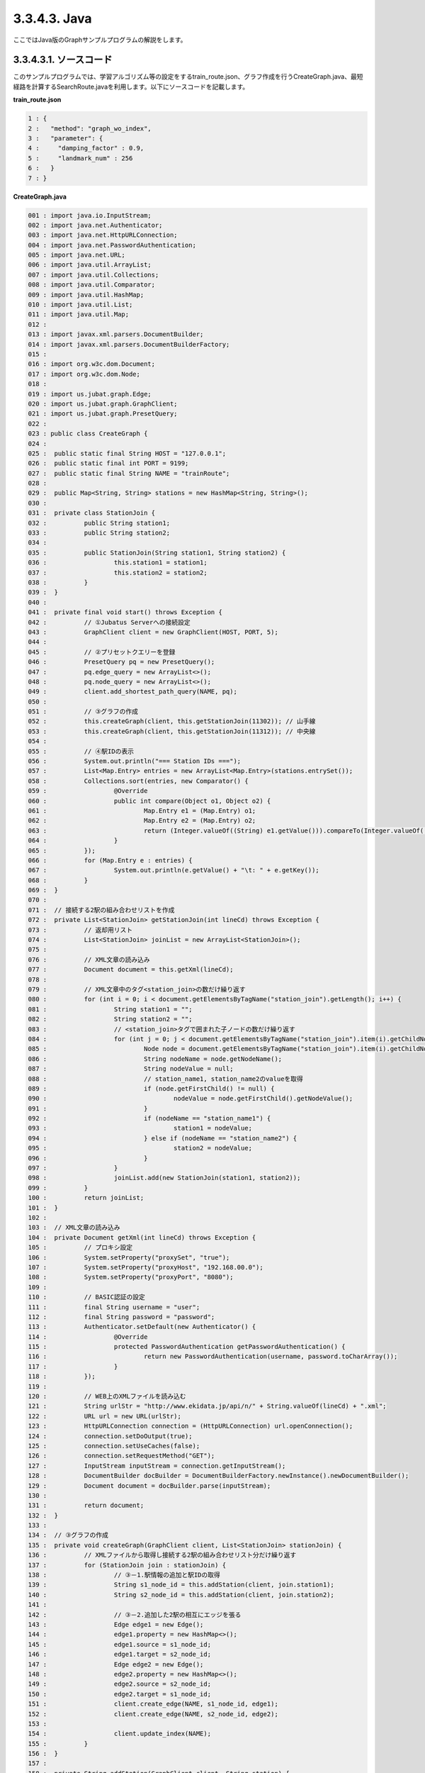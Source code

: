 3.3.4.3. Java
==================

ここではJava版のGraphサンプルプログラムの解説をします。

--------------------------------
3.3.4.3.1. ソースコード
--------------------------------

このサンプルプログラムでは、学習アルゴリズム等の設定をするtrain_route.json、グラフ作成を行うCreateGraph.java、最短経路を計算するSearchRoute.javaを利用します。以下にソースコードを記載します。

**train_route.json**

.. code-block:: python

 1 : {
 2 :   "method": "graph_wo_index",
 3 :   "parameter": {
 4 :     "damping_factor" : 0.9,
 5 :     "landmark_num" : 256
 6 :   }
 7 : }
 

**CreateGraph.java**

.. code-block:: java

 001 : import java.io.InputStream;
 002 : import java.net.Authenticator;
 003 : import java.net.HttpURLConnection;
 004 : import java.net.PasswordAuthentication;
 005 : import java.net.URL;
 006 : import java.util.ArrayList;
 007 : import java.util.Collections;
 008 : import java.util.Comparator;
 009 : import java.util.HashMap;
 010 : import java.util.List;
 011 : import java.util.Map;
 012 : 
 013 : import javax.xml.parsers.DocumentBuilder;
 014 : import javax.xml.parsers.DocumentBuilderFactory;
 015 : 
 016 : import org.w3c.dom.Document;
 017 : import org.w3c.dom.Node;
 018 : 
 019 : import us.jubat.graph.Edge;
 020 : import us.jubat.graph.GraphClient;
 021 : import us.jubat.graph.PresetQuery;
 022 : 
 023 : public class CreateGraph {
 024 : 
 025 : 	public static final String HOST = "127.0.0.1";
 026 : 	public static final int PORT = 9199;
 027 : 	public static final String NAME = "trainRoute";
 028 : 
 029 : 	public Map<String, String> stations = new HashMap<String, String>();
 030 : 
 031 : 	private class StationJoin {
 032 : 		public String station1;
 033 : 		public String station2;
 034 : 
 035 : 		public StationJoin(String station1, String station2) {
 036 : 			this.station1 = station1;
 037 : 			this.station2 = station2;
 038 : 		}
 039 : 	}
 040 : 
 041 : 	private final void start() throws Exception {
 042 : 		// ①Jubatus Serverへの接続設定
 043 : 		GraphClient client = new GraphClient(HOST, PORT, 5);
 044 : 
 045 : 		// ②プリセットクエリーを登録
 046 : 		PresetQuery pq = new PresetQuery();
 047 : 		pq.edge_query = new ArrayList<>();
 048 : 		pq.node_query = new ArrayList<>();
 049 : 		client.add_shortest_path_query(NAME, pq);
 050 : 
 051 : 		// ③グラフの作成
 052 : 		this.createGraph(client, this.getStationJoin(11302)); // 山手線
 053 : 		this.createGraph(client, this.getStationJoin(11312)); // 中央線
 054 : 
 055 : 		// ④駅IDの表示
 056 : 		System.out.println("=== Station IDs ===");
 057 : 		List<Map.Entry> entries = new ArrayList<Map.Entry>(stations.entrySet());
 058 : 		Collections.sort(entries, new Comparator() {
 059 : 			@Override
 060 : 			public int compare(Object o1, Object o2) {
 061 : 				Map.Entry e1 = (Map.Entry) o1;
 062 : 				Map.Entry e2 = (Map.Entry) o2;
 063 : 				return (Integer.valueOf((String) e1.getValue())).compareTo(Integer.valueOf((String) e2.getValue()));
 064 : 			}
 065 : 		});
 066 : 		for (Map.Entry e : entries) {
 067 : 			System.out.println(e.getValue() + "\t: " + e.getKey());
 068 : 		}
 069 : 	}
 070 : 
 071 : 	// 接続する2駅の組み合わせリストを作成
 072 : 	private List<StationJoin> getStationJoin(int lineCd) throws Exception {
 073 : 		// 返却用リスト
 074 : 		List<StationJoin> joinList = new ArrayList<StationJoin>();
 075 : 
 076 : 		// XML文章の読み込み
 077 : 		Document document = this.getXml(lineCd);
 078 : 
 079 : 		// XML文章中のタグ<station_join>の数だけ繰り返す
 080 : 		for (int i = 0; i < document.getElementsByTagName("station_join").getLength(); i++) {
 081 : 			String station1 = "";
 082 : 			String station2 = "";
 083 : 			// <station_join>タグで囲まれた子ノードの数だけ繰り返す
 084 : 			for (int j = 0; j < document.getElementsByTagName("station_join").item(i).getChildNodes().getLength(); j++) {
 085 : 				Node node = document.getElementsByTagName("station_join").item(i).getChildNodes().item(j);
 086 : 				String nodeName = node.getNodeName();
 087 : 				String nodeValue = null;
 088 : 				// station_name1, station_name2のvalueを取得
 089 : 				if (node.getFirstChild() != null) {
 090 : 					nodeValue = node.getFirstChild().getNodeValue();
 091 : 				}
 092 : 				if (nodeName == "station_name1") {
 093 : 					station1 = nodeValue;
 094 : 				} else if (nodeName == "station_name2") {
 095 : 					station2 = nodeValue;
 096 : 				}
 097 : 			}
 098 : 			joinList.add(new StationJoin(station1, station2));
 099 : 		}
 100 : 		return joinList;
 101 : 	}
 102 : 
 103 : 	// XML文章の読み込み
 104 : 	private Document getXml(int lineCd) throws Exception {
 105 : 		// プロキシ設定
 106 : 		System.setProperty("proxySet", "true");
 107 : 		System.setProperty("proxyHost", "192.168.00.0");
 108 : 		System.setProperty("proxyPort", "8080");
 109 : 
 110 : 		// BASIC認証の設定
 111 : 		final String username = "user";
 112 : 		final String password = "password";
 113 : 		Authenticator.setDefault(new Authenticator() {
 114 : 			@Override
 115 : 			protected PasswordAuthentication getPasswordAuthentication() {
 116 : 				return new PasswordAuthentication(username, password.toCharArray());
 117 : 			}
 118 : 		});
 119 : 
 120 : 		// WEB上のXMLファイルを読み込む
 121 : 		String urlStr = "http://www.ekidata.jp/api/n/" + String.valueOf(lineCd) + ".xml";
 122 : 		URL url = new URL(urlStr);
 123 : 		HttpURLConnection connection = (HttpURLConnection) url.openConnection();
 124 : 		connection.setDoOutput(true);
 125 : 		connection.setUseCaches(false);
 126 : 		connection.setRequestMethod("GET");
 127 : 		InputStream inputStream = connection.getInputStream();
 128 : 		DocumentBuilder docBuilder = DocumentBuilderFactory.newInstance().newDocumentBuilder();
 129 : 		Document document = docBuilder.parse(inputStream);
 130 : 
 131 : 		return document;
 132 : 	}
 133 : 
 134 : 	// ③グラフの作成
 135 : 	private void createGraph(GraphClient client, List<StationJoin> stationJoin) {
 136 : 		// XMLファイルから取得し接続する2駅の組み合わせリスト分だけ繰り返す
 137 : 		for (StationJoin join : stationJoin) {
 138 : 			// ③－1.駅情報の追加と駅IDの取得
 139 : 			String s1_node_id = this.addStation(client, join.station1);
 140 : 			String s2_node_id = this.addStation(client, join.station2);
 141 : 
 142 : 			// ③－2.追加した2駅の相互にエッジを張る
 143 : 			Edge edge1 = new Edge();
 144 : 			edge1.property = new HashMap<>();
 145 : 			edge1.source = s1_node_id;
 146 : 			edge1.target = s2_node_id;
 147 : 			Edge edge2 = new Edge();
 148 : 			edge2.property = new HashMap<>();
 149 : 			edge2.source = s2_node_id;
 150 : 			edge2.target = s1_node_id;
 151 : 			client.create_edge(NAME, s1_node_id, edge1);
 152 : 			client.create_edge(NAME, s2_node_id, edge2);
 153 : 
 154 : 			client.update_index(NAME);
 155 : 		}
 156 : 	}
 157 : 
 158 : 	private String addStation(GraphClient client, String station) {
 159 : 		String nodeId;
 160 : 		Map<String, String> property = new HashMap<String, String>();
 161 : 		// 引数に指定された駅がMap stationsに格納されているか確認
 162 : 		if (this.stations.containsKey(station)) {
 163 : 			// 格納されている場合は、そのidを返却
 164 : 			nodeId = this.stations.get(station);
 165 : 		} else {
 166 : 			// 格納されていない場合は、新たにnodeを作成し、作成時に取得したidを返却
 167 : 			nodeId = client.create_node(NAME);
 168 : 			property.put("name", station);
 169 : 			client.update_node(NAME, nodeId, property);
 170 : 			// Map stationsにnodeを作成した駅を格納
 171 : 			this.stations.put(station, nodeId);
 172 : 		}
 173 : 		return nodeId;
 174 : 	}
 175 : 	
 176 : 	public static void main(String[] args) throws Exception {
 177 : 		new CreateGraph().start();
 178 : 		System.exit(0);
 179 : 	}
 180 : 
 181 : }
 
 
**SearchRoute.java**

.. code-block:: java

 01 : import java.util.ArrayList;
 02 : import java.util.List;
 03 : 
 04 : import us.jubat.graph.GraphClient;
 05 : import us.jubat.graph.Node;
 06 : import us.jubat.graph.PresetQuery;
 07 : import us.jubat.graph.ShortestPathQuery;
 08 : 
 09 : public class SearchRoute {
 10 : 
 11 : 	public static final String HOST = "127.0.0.1";
 12 : 	public static final int PORT = 9199;
 13 : 	public static final String NAME = "trainRoute";
 14 : 
 15 : 	private final void start(String source, String target) throws Exception {
 16 : 		// ①Jubatus Serverへの接続設定
 17 : 		GraphClient client = new GraphClient(HOST, PORT, 5);
 18 : 
 19 : 		// ②クエリーの準備
 20 : 		PresetQuery pq = new PresetQuery();
 21 : 		pq.edge_query = new ArrayList<>();
 22 : 		pq.node_query = new ArrayList<>();
 23 : 
 24 : 		ShortestPathQuery query = new ShortestPathQuery();
 25 : 		query.source = source;
 26 : 		query.target = target;
 27 : 		query.max_hop = 100;
 28 : 		query.query = pq;
 29 : 
 30 : 		// ③最短経路を計算
 31 : 		List<String> stations = client.get_shortest_path(NAME, query);
 32 : 
 33 : 		// ④結果の表示
 34 : 		System.out.println("Pseudo-Shortest Path (hops) from " + query.source + "to " + query.target);
 35 : 		for (String station : stations) {
 36 : 			Node node = client.get_node(NAME, station);
 37 : 			String stationName = "";
 38 : 			if (node.property.containsKey("name")) {
 39 : 				stationName = node.property.get("name");
 40 : 			}
 41 : 			System.out.println(station + "\t: " + stationName);
 42 : 		}
 43 : 	}
 44 : 
 45 : 	public static void main(String[] args) throws Exception {
 46 : 		new SearchRoute().start(args[0], args[1]);
 47 : 		System.exit(0);
 48 : 	}
 49 : 
 50 : }


--------------------------------
3.3.4.3.2. 解説
--------------------------------

**train_route.json**

設定は単体のJSONで与えられます。JSONの各フィールドは以下のとおりです。

 * method
 
  グラフ解析に使用するアルゴリズムを指定します。
  ここでは、インデックスのないグラフを利用するための"graph_wo_index"を指定します。
  
  
 * parameter
 
  アルゴリズムに渡すパラメータを指定します。
  ここでは2つのパラメータ、"damping_factor"と"landmark_num"を指定しています。
  "damping_factor"は、PageRankの計算におけるdamping factorで、次数の異なるノードのスコアを調整します。大きくすると構造をよく反映したスコアを出す代わりに、スコアに極端な偏りが発生します。
  "landmark_num" は最短パスにおいてランドマークの総数を指定します。大きくすると正確な最短パスに近づく代わりに、多くのメモリを消費します。


**CreateGraph.java**

 CreateGraph.javaでは、山手線と中央線の接続を表すグラフを作成します。Graphのクライアントプログラムは、us.jubat.graphクラス内で定義されているGraphClientクラスを利用して作成します。サンプルで使用するメソッドは、以下の5つです。
 
 * add_shortest_path_query(String name, PresetQuery query)
 
  最短パスの算出に使用したいクエリーを新たに登録します。

 * create_node(String name)
 
  グラフ内にノードを一つ追加します。

 * update_node(String name, String node_id, Map<String, String> property)
 
  ノードnode_idの属性をpropertyに更新します。

 * create_edge(String name, String node_id, Edge e)
 
  e.sourceからe.targetに向けたエッジを張ります。

 * get_shortest_path(String name, ShortestPathQuery query)
 
  プリセットクエリーquery.queryにマッチする、query.sourceからquery.targetへの最短パスを(予め算出された値から)計算します。

 ① Jubatus Serverへの接続設定
  Jubatus Serverへの接続を行います（33行目）。
  Jubatus ServerのIPアドレス、Jubatus ServerのRPCポート番号、接続待機時間を設定します。
  
 ② プリセットクエリーを登録
  最短経路を計算するために、クエリーをあらかじめadd_shortest_path_queryメソッドで登録しておく必要があります。
  そのためのクエリーPresetQueryを作成します(46行目)。pq.edge_queryとpq.node_queryにArrayListを宣言して格納します(47, 48行目）。
  add_shortest_path_queryメソッドで作成したクエリーを登録します(49行目)。
  
 ③ グラフの作成
  山手線と中央線の接続を表すグラフを作成します。
  ここでは、privateメソッド「createGraph」を呼び出します(52, 53行目)。
  private メソッド「createGraph」の第1引数は①で作成したGraphClientです。
  第二引数にはprivateメソッド「getStationJoin」の戻り値を指定します。
  
  privateメソッド「getStationJoin」では接続する2駅を組み合わせたリストを作成します。
  まず内部クラス「StationJoin」のArrayListを作成します(74行目)。
  StationJoin クラスにはインスタンス変数station1とstation2が設定されています(31-39行目)。
  ここに接続する2駅の駅名を設定して、そのリストを作成することがgetStaitonJoinメソッドの処理内容です。
  
  続いて、駅情報をWEB上にあるXMLファイルから取得するため、privateメソッド「getXml」を呼び出します(77行目)。
  getXmlメソッドの引数には、getStationJoinメソッドを呼び出したときの引数をそのまま渡します。
  引数に指定した値はXMLファイルを取得するURLを作成するために使います。
  privateメソッド「getXml」の106行目から118行目の処理はプロキシ認証のための設定なので、不要な場合はコメントアウトしてください。
  121行目から129行目はWEB上からXMLファイルを取得するための処理です。
  取得したXMLファイルの構造は下記のようになっています。
  今回のプログラムでは駅間の距離などは考慮せず、駅の接続情報のみ用いるため、下記XMLファイルの<station_name1>、<station_name2>の値しかプログラム中では扱いません。
  
  ::
  
   <ekidata version="ekidata.jp station_join api 1.0">
   <station_join>
    <station_cd1>1131231</station_cd1>
    <station_cd2>1131232</station_cd2>
    <station_name1>西八王子</station_name1>
    <station_name2>高尾</station_name2>
    <lat1>35.656621</lat1>
    <lon1>139.31264</lon1>
    <lat2>35.642026</lat2>
    <lon2>139.282288</lon2>
   </station_join>
   <station_join>
    <station_cd1>1131230</station_cd1>
    <station_cd2>1131231</station_cd2>
    <station_name1>八王子</station_name1>
    <station_name2>西八王子</station_name2>
    <lat1>35.655555</lat1>
    <lon1>139.338998</lon1>
    <lat2>35.656621</lat2>
    <lon2>139.31264</lon2>
   </station_join>
   <station_join>
    <station_cd1>1131229</station_cd1>
    <station_cd2>1131230</station_cd2>
    <station_name1>豊田</station_name1>
    <station_name2>八王子</station_name2>
    <lat1>35.659502</lat1>
    <lon1>139.381495</lon1>
    <lat2>35.655555</lat2>
    <lon2>139.338998</lon2>
   </station_join>
   -以下略-
   

  次に取得した駅情報のXMLファイルの<station_cd1>の値をStationJoinクラスのインスタンス変数station1に、<station_cd2>の値をstation2に格納します。
  タグ<station_join>の数だけStationJoinクラスのインスタンスを作成し、74行目で作成したArrayListに格納していきます（80-99行目）。
  
  上記で作成したArrayList<StationJoin>を用いて、グラフを作成します(135-156行目)。
  privateメソッド「createGraph」では、以下の作業を行います。
  
   ③－1.駅情報の追加と駅IDの取得
    グラフ内にノードを追加します。ここでのノードは駅に相当します。（例. 品川駅、御茶ノ水駅、東京駅など）
    
   ③－2.追加した2駅の相互にエッジを張る
    登録した駅から隣接する駅へエッジを張ります。ここでのエッジは線路に相当します。（例.原宿⇒渋谷など）
    
  ③－1.駅情報の追加と駅IDの取得
   取得したリストの1要素から隣接する2駅station1とstation2をそれぞれノードとしてグラフ内に追加するため、privateメソッド「addStation」を呼び出します（139,140行目）。
   addStationメソッドではHashMap<String, String>型のインスタンス変数stationsに、引数に指定した駅が含まれているかを確認し、含まれている場合はその駅のID nodeIdを返却し、含まれない場合は新たにノードを登録して駅名とnodeIdをstationsに格納した後にnodeIdを返却します（158-174行目）。
   ノードの登録はGraphClientのcreate_nodeメソッドとupdate_nodeメソッドで行います(167-169行目)。
   まず、create_nodeメソッドを、引数にタスクを識別するZooKeeperクラスタ内でユニークな名前nameを指定して呼び出し、その戻り値をnodeIdとします(167行目)。
   これでグラフ内にノードがひとつ追加されます。続いて、160行目で作成したHashMap<String, String> クラスのインスタンスpropertyにキーを"name"、バリューを登録する駅名として格納します(168行目)。
   そしてupdate_nodeメソッドで、167行目で作成したノードの属性をpropertyに更新します(169行目)。
   
  ③－2.追加した2駅の相互にエッジを張る
   addStationメソッドで隣接する2駅station1とstation2を追加した後に、station1からstation2へ向けたエッジとstation2からstation1へ向けたエッジを張ります（143-152行目）。
   エッジを張るためにはcreate_edgeメソッドを利用します。
   第2引数に接続元のnodeIDを指定し、第3引数には、接続元と接続先のnodeIDを格納したEdgeクラスのインスタンスを指定します。
   
  154行目のupdate_indexメソッドはmixをローカルで実行するものです。分散環境では利用しないでください。
  
 ④駅IDの表示
  ③-1で駅名と駅ID(nodeID)をstationsに格納しました。ここでは駅名を駅IDの昇順に並び替えて表示しています(56-68行目)。
  
 **SearchRoute.java**
 
 SearchRoute.javaでは、CreateGraph.javaで作成したグラフから2駅間の最短経路を計算します。
 使用するメソッドは、最短経路を計算するためのget_shortest_pathメソッドです。
  
  ① Jubatus Serverへの接続設定
   Jubatus Serverへの接続を行います（33行目）。
   Jubatus ServerのIPアドレス、Jubatus ServerのRPCポート番号、接続待機時間を設定します。
   
  ②クエリーの準備
   最短経路を計算するためのクエリーを準備します(20-28行目)。
   最短経路を計算するためのget_shortest_pathメソッドに必要なShortestPathQueryを作成します(24行目)。
   ShortestPathQueryのメンバ変数sourceに接続元の駅ID(nodeId)、targetに接続先の駅ID(nodeId)を格納します。
   メンバ変数maxhopで指定したホップ以内に発見できなかった場合、結果は切り詰められます。
   またクエリーはあらかじめadd_shortest_path_queryで登録しておく必要があります。
   
  ③最短経路の計算
   ②で作成したShortestPathQueryを指定して、get_shortest_path(String name, ShortestPathQuery query)を呼び出し、最短経路の計算をします(31行目)。このメソッドでは、プリセットクエリーquery.queryにマッチする、query.sourceからquery.targetへの最短パスを(予め算出された値から) 計算することができます。
   
  ④結果の表示
   ③で取得した最短経路で通過する駅を駅IDと関連付けて表示しています(34-42行目)。


-------------------------------------
3.3.4.3.3. サンプルプログラムの実行
-------------------------------------

［Jubatus Serverでの作業］
 jubagraphを起動します。
 
 ::
 
  $ jubagraph --configpath train_route.json
 

［Jubatus Clientでの作業］
 必要なパッケージとJavaクライアントを用意し、create_graph.javaを実行します。
 
 ::
 
  $ java CreateGraph
  
  === Station IDs ===
  0       品川
  1       大崎
  4       田町
  ...
  139     中野
  144     四ツ谷
  147     御茶ノ水
  
 駅名に対応する駅 ID (グラフ上の node ID) が出力されます。

 2 つの駅 ID から最短経路を検索します。
 
 ::
 
  $ java SearchRoute 0 144
  
  Pseudo-Shortest Path (hops) from 0 to 144:
  0     品川
  4     田町
  7     浜松町
  10    新橋
  13    有楽町
  16    東京
  19    神田
  147   御茶ノ水
  144   四ツ谷

